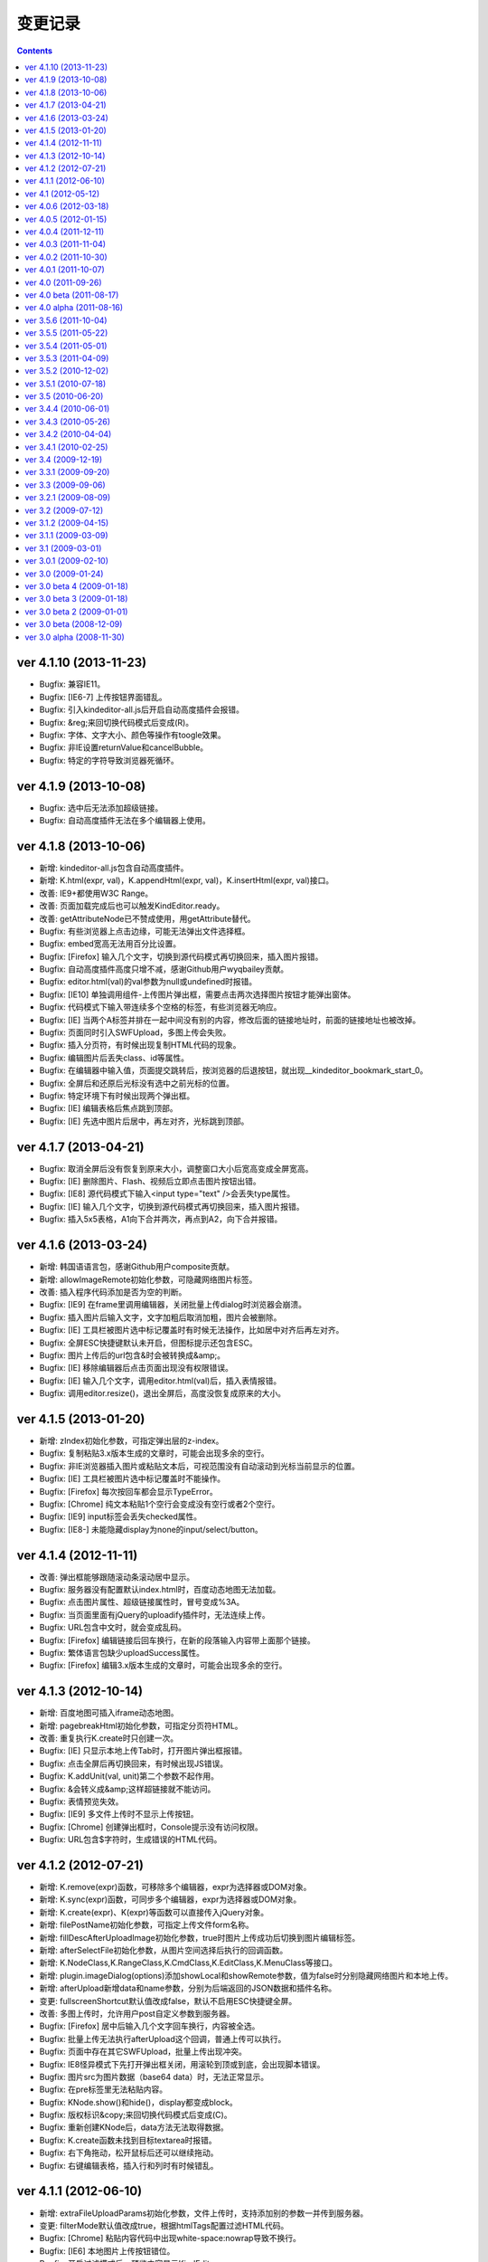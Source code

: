 变更记录
========================================================

.. contents::
	:depth: 2

ver 4.1.10 (2013-11-23)
-----------------------------------------------------------------
* Bugfix: 兼容IE11。
* Bugfix: [IE6-7] 上传按钮界面错乱。
* Bugfix: 引入kindeditor-all.js后开启自动高度插件会报错。
* Bugfix: &reg;来回切换代码模式后变成(R)。
* Bugfix: 字体、文字大小、颜色等操作有toogle效果。
* Bugfix: 非IE设置returnValue和cancelBubble。
* Bugfix: 特定的字符导致浏览器死循环。

ver 4.1.9 (2013-10-08)
-----------------------------------------------------------------
* Bugfix: 选中后无法添加超级链接。
* Bugfix: 自动高度插件无法在多个编辑器上使用。

ver 4.1.8 (2013-10-06)
-----------------------------------------------------------------
* 新增: kindeditor-all.js包含自动高度插件。
* 新增: K.html(expr, val)，K.appendHtml(expr, val)，K.insertHtml(expr, val)接口。
* 改善: IE9+都使用W3C Range。
* 改善: 页面加载完成后也可以触发KindEditor.ready。
* 改善: getAttributeNode已不赞成使用，用getAttribute替代。
* Bugfix: 有些浏览器上点击边缘，可能无法弹出文件选择框。
* Bugfix: embed宽高无法用百分比设置。
* Bugfix: [Firefox] 输入几个文字，切换到源代码模式再切换回来，插入图片报错。
* Bugfix: 自动高度插件高度只增不减，感谢Github用户wyqbailey贡献。
* Bugfix: editor.html(val)的val参数为null或undefined时报错。
* Bugfix: [IE10] 单独调用组件-上传图片弹出框，需要点击两次选择图片按钮才能弹出窗体。
* Bugfix: 代码模式下输入带连续多个空格的标签，有些浏览器无响应。
* Bugfix: [IE] 当两个A标签并排在一起中间没有别的内容，修改后面的链接地址时，前面的链接地址也被改掉。
* Bugfix: 页面同时引入SWFUpload，多图上传会失败。
* Bugfix: 插入分页符，有时候出现复制HTML代码的现象。
* Bugfix: 编辑图片后丢失class、id等属性。
* Bugfix: 在编辑器中输入值，页面提交跳转后，按浏览器的后退按钮，就出现__kindeditor_bookmark_start_0。
* Bugfix: 全屏后和还原后光标没有选中之前光标的位置。
* Bugfix: 特定环境下有时候出现两个弹出框。
* Bugfix: [IE] 编辑表格后焦点跳到顶部。
* Bugfix: [IE] 先选中图片后居中，再左对齐，光标跳到顶部。

ver 4.1.7 (2013-04-21)
-----------------------------------------------------------------
* Bugfix: 取消全屏后没有恢复到原来大小，调整窗口大小后宽高变成全屏宽高。
* Bugfix: [IE] 删除图片、Flash、视频后立即点击图片按钮出错。
* Bugfix: [IE8] 源代码模式下输入<input type="text" />会丢失type属性。
* Bugfix: [IE] 输入几个文字，切换到源代码模式再切换回来，插入图片报错。
* Bugfix: 插入5x5表格，A1向下合并两次，再点到A2，向下合并报错。

ver 4.1.6 (2013-03-24)
-----------------------------------------------------------------
* 新增: 韩国语语言包，感谢Github用户composite贡献。
* 新增: allowImageRemote初始化参数，可隐藏网络图片标签。
* 改善: 插入程序代码添加是否为空的判断。
* Bugfix: [IE9] 在frame里调用编辑器，关闭批量上传dialog时浏览器会崩溃。
* Bugfix: 插入图片后输入文字，文字加粗后取消加粗，图片会被删除。
* Bugfix: [IE] 工具栏被图片选中标记覆盖时有时候无法操作，比如居中对齐后再左对齐。
* Bugfix: 全屏ESC快捷键默认未开启，但图标提示还包含ESC。
* Bugfix: 图片上传后的url包含&时会被转换成&amp;。
* Bugfix: [IE] 移除编辑器后点击页面出现没有权限错误。
* Bugfix: [IE] 输入几个文字，调用editor.html(val)后，插入表情报错。
* Bugfix: 调用editor.resize()，退出全屏后，高度没恢复成原来的大小。

ver 4.1.5 (2013-01-20)
-----------------------------------------------------------------
* 新增: zIndex初始化参数，可指定弹出层的z-index。
* Bugfix: 复制粘贴3.x版本生成的文章时，可能会出现多余的空行。
* Bugfix: 非IE浏览器插入图片或粘贴文本后，可视范围没有自动滚动到光标当前显示的位置。
* Bugfix: [IE] 工具栏被图片选中标记覆盖时不能操作。
* Bugfix: [Firefox] 每次按回车都会显示TypeError。
* Bugfix: [Chrome] 纯文本粘贴1个空行会变成没有空行或者2个空行。
* Bugfix: [IE9] input标签会丢失checked属性。
* Bugfix: [IE8-] 未能隐藏display为none的input/select/button。

ver 4.1.4 (2012-11-11)
-----------------------------------------------------------------
* 改善: 弹出框能够跟随滚动条滚动居中显示。
* Bugfix: 服务器没有配置默认index.html时，百度动态地图无法加载。
* Bugfix: 点击图片属性、超级链接属性时，冒号变成%3A。
* Bugfix: 当页面里面有jQuery的uploadify插件时，无法连续上传。
* Bugfix: URL包含中文时，就会变成乱码。
* Bugfix: [Firefox] 编辑链接后回车换行，在新的段落输入内容带上面那个链接。
* Bugfix: 繁体语言包缺少uploadSuccess属性。
* Bugfix: [Firefox] 编辑3.x版本生成的文章时，可能会出现多余的空行。

ver 4.1.3 (2012-10-14)
-----------------------------------------------------------------
* 新增: 百度地图可插入iframe动态地图。
* 新增: pagebreakHtml初始化参数，可指定分页符HTML。
* 改善: 重复执行K.create时只创建一次。
* Bugfix: [IE] 只显示本地上传Tab时，打开图片弹出框报错。
* Bugfix: 点击全屏后再切换回来，有时候出现JS错误。
* Bugfix: K.addUnit(val, unit)第二个参数不起作用。
* Bugfix: &会转义成&amp;这样超链接就不能访问。
* Bugfix: 表情预览失效。
* Bugfix: [IE9] 多文件上传时不显示上传按钮。
* Bugfix: [Chrome] 创建弹出框时，Console提示没有访问权限。
* Bugfix: URL包含$字符时，生成错误的HTML代码。

ver 4.1.2 (2012-07-21)
-----------------------------------------------------------------
* 新增: K.remove(expr)函数，可移除多个编辑器，expr为选择器或DOM对象。
* 新增: K.sync(expr)函数，可同步多个编辑器，expr为选择器或DOM对象。
* 新增: K.create(expr)、K(expr)等函数可以直接传入jQuery对象。
* 新增: filePostName初始化参数，可指定上传文件form名称。
* 新增: fillDescAfterUploadImage初始化参数，true时图片上传成功后切换到图片编辑标签。
* 新增: afterSelectFile初始化参数，从图片空间选择后执行的回调函数。
* 新增: K.NodeClass,K.RangeClass,K.CmdClass,K.EditClass,K.MenuClass等接口。
* 新增: plugin.imageDialog(options)添加showLocal和showRemote参数，值为false时分别隐藏网络图片和本地上传。
* 新增: afterUpload新增data和name参数，分别为后端返回的JSON数据和插件名称。
* 变更: fullscreenShortcut默认值改成false，默认不启用ESC快捷键全屏。
* 改善: 多图上传时，允许用户post自定义参数到服务器。
* Bugfix: [Firefox] 居中后输入几个文字回车换行，内容被全选。
* Bugfix: 批量上传无法执行afterUpload这个回调，普通上传可以执行。
* Bugfix: 页面中存在其它SWFUpload，批量上传出现冲突。
* Bugfix: IE8怪异模式下先打开弹出框关闭，用滚轮到顶或到底，会出现脚本错误。
* Bugfix: 图片src为图片数据（base64 data）时，无法正常显示。
* Bugfix: 在pre标签里无法粘贴内容。
* Bugfix: KNode.show()和hide()，display都变成block。
* Bugfix: 版权标识&copy;来回切换代码模式后变成(C)。
* Bugfix: 重新创建KNode后，data方法无法取得数据。
* Bugfix: K.create函数未找到目标textarea时报错。
* Bugfix: 右下角拖动，松开鼠标后还可以继续拖动。
* Bugfix: 右键编辑表格，插入行和列时有时候错乱。

ver 4.1.1 (2012-06-10)
-----------------------------------------------------------------
* 新增: extraFileUploadParams初始化参数，文件上传时，支持添加别的参数一并传到服务器。
* 变更: filterMode默认值改成true，根据htmlTags配置过滤HTML代码。
* Bugfix: [Chrome] 粘贴内容代码中出现white-space:nowrap导致不换行。
* Bugfix: [IE6] 本地图片上传按钮错位。
* Bugfix: 开启过滤模式后，预览内容显示KindEditor。

ver 4.1 (2012-05-12)
-----------------------------------------------------------------
* 新增: 批量图片上传功能（multiimage）。
* 新增：地图默认用百度地图（baidumap）。
* 新增: QQ邮箱风格（贡献者：https://github.com/fisker）。
* 新增: formatUploadUrl初始化参数，false时不会自动格式化上传后的URL。
* 新增: fullscreenShortcut初始化参数，false时禁用ESC全屏快捷键。
* 改善: uploadbutton新增form、target参数，上传图片时可提交其它控件。
* 改善: K().children()直接返回KNode对象，原来是返回Array<KNode>。
* 改善: K.create()支持多个textarea，新增KindEditor.instances。
* 改善: Opera 最新版本支持BR换行。
* 改善: 当前页面的语言方向为rtl时，编辑区域也自动设置rtl。
* 改善: PHP写入临时文件失败，提示详细错误。
* Bugfix: [IE9] 上传图片的弹出窗口，最下方的“确定”“取消”会错位，跑到跟“图片说明”文本框的后面。
* Bugfix: FF、Chrome、Opera等行首全角空格被过滤，只有IE没问题。
* Bugfix: 图片正在上传时，连续点击确定按钮，会重复提交表单。
* Bugfix: [WEBKIT] 在BR换行模式下，需要两次回车才能换行。
* Bugfix: [IE9] 在BR换行模式下，在编辑器中回车之后，光标仍然还在本行，不会移动到下一行。
* Bugfix: noscript里的HTML代码会被转移字符。
* Bugfix: [ASP] 文件管理对大小写敏感，大写的文件扩展名会识别不出图片。
* Bugfix: 浏览文件窗口里的目录和文件图标被拉伸，看起来比较模糊。
* Bugfix: 带有超链接的图片删除以后，源代码里面还有A标签。
* Bugfix: 通过文件管理器插入本地附件时，URL可能出现连续两个斜线。

ver 4.0.6 (2012-03-18)
-----------------------------------------------------------------
* 新增: imageTabIndex初始化参数，可设置插入图片弹出层的默认显示标签。
* 新增: allowFileUpload初始化参数，可设置是否显示插入文件弹出层里的上传按钮。
* 新增: KNode类增加eq方法。
* 改善: 改进弹出框样式。
* 改善: 上传图片不选择文件提交时，在浏览器端验证并提示。
* 改善: 优化自动排版，块元素的第一个子节点是图片时不加缩进。
* 改善: 编辑表格时，点击文档会关闭取色器。
* Bugfix: [IE] 先选中图片，编辑图片后关闭Dialog，有时候会出现脚本错误。
* Bugfix: 修改plugins目录名，无法显示plugins目录下的图片。
* Bugfix: [IE] 上传图片后，进度条一直处于加载状态。
* Bugfix: [IE] 上传文件失败后，进度条一直处于加载状态。
* Bugfix: form添加onsubmit="return false;"，提交表单，编辑器转到代码模式就出错。
* Bugfix: [FF] 按下全屏按钮，恢复到原来大小后没有滚动条。
* Bugfix: 自动获取图片尺寸时，有时候得到的尺寸不准确。
* Bugfix: [IE] 在跨域的frame里调用编辑器，会出现权限错误。
* Bugfix: 全屏后form失去自动提交，reset功能也失效。
* Bugfix: 已经引入的default.css带时间戳时会重复加载CSS。

ver 4.0.5 (2012-01-15)
-----------------------------------------------------------------
* Bugfix: 页面添加 content="IE=EmulateIE7" 后，修改颜色、行距之类的操作全部失效。
* Bugfix: 后退（Ctrl+Z）时光标错乱。
* Bugfix: 通过粘贴纯文本框粘贴时，所有空格都变成&nbsp;。
* Bugfix: pasteType参数为1时，粘贴内容，多个空格变成一个空格。
* Bugfix: [FF] 上传图片后，总是出现正在加载的样式。
* Bugfix: [WEBKIT] event.layerX and event.layerY are broken and deprecated in WebKit.
* Bugfix: pasteType为1（纯文本粘贴模式）时，粘贴的内容会换行。
* Bugfix: 在iOS5上无法使用编辑器。
* Bugfix: 单独调用dialog时默认不显示阴影。
* Bugfix: 初始化编辑器时，在afterChange回调函数里无法得到this.edit对象。

ver 4.0.4 (2011-12-11)
-----------------------------------------------------------------
* 新增: 阿拉伯语语言包。
* 改善: 上传文件时显示上传中提示。
* 改善: JSON解析失败时，通过弹出层显示服务器返回的HTML页面。
* 改善: [IE] 弹出框支持阴影效果。
* Bugfix: 浏览器使用有些插件时，上传文件提示不正确。
* Bugfix: 单独调用图片功能时，点击重置大小图标报错。
* Bugfix: 设置了参数filterMode:true，分页符就会丢失样式。
* Bugfix: [FF] 撤销全屏后页面会滚动到顶部。
* Bugfix: [ASP] demo.asp没有指定编码，导致提交后HTML出现乱码。
* Bugfix: 单独调用上传按钮时，无法与旁边输入框对齐。
* Bugfix: [WEBKIT] 在图片、视频、flash等前一个光标处右键，在不选中节点的状态下也能弹出修改属性。
* Bugfix: [IE] 编辑器无内容，加粗，切换到代码模式，再回到可视化模式，加粗，JS报错。
* Bugfix: [IE] 插入<input value="abc&quot;def"/>，会自动变为 <input value="abc"def"/>。
* Bugfix: [WEBKIT] 点击粗体后丢失光标。
* Bugfix: [OPERA] 切换到代码模式后不显示部分工具栏图标。
* Bugfix: del标签被定义在块级元素里，导致格式化HTML时自动换行。
* Bugfix: 开启过滤模式，获取HTML时删除线被过滤。
* Bugfix: [IE] 两张相邻图片添加超级链接，修改其中一个链接，另外一个链接也会被修改。
* Bugfix: 内嵌脚本的小于号会被转义导致脚本错误。
* Bugfix: 分页符在不同浏览器下生成的HTML代码不一致。
* Bugfix: [IE6-7] 插入URL里有大写字符的图片，右键点击选择图片属性，更改图片属性后图片不能显示。

ver 4.0.3 (2011-11-04)
-----------------------------------------------------------------
* Bugfix: [IE] 残留range.dump()调试代码，导致粘贴时报错。
* Bugfix: [IE] 存在menu全局变量，可能发生冲突。
* Bugfix: [IE] 单元格里没有内容时显示不正常。
* Bugfix: 连续按粗体按钮时会生成很多strong。
* Bugfix: 初始化编辑器后，按下粗体按钮，焦点不在<p>标签里。
* Bugfix: [WEBKIT] 设定图片右对齐后，无法选取图片节点。
* Bugfix: [IE] 回车，按下tab键，光标在下一行显示。
* Bugfix: [IE] textarea的高度小于工具栏高度时JS报错。

ver 4.0.2 (2011-10-30)
-----------------------------------------------------------------
* 新增: 上传按钮新增afterError回调函数，可定制JSON错误。
* Bugfix: [FF] 在页面上设置iframe {overflow:hidden;} ，编辑区域不出现滚动条。
* Bugfix: 浏览服务器插件，文件名很长的时候会换行。
* Bugfix: [IE6-7] 在form里引入js的时候出现JS错误。
* Bugfix: [IE] 当编辑器为空时，输入任意字符，然后点击表单的重置按钮，再点击页面空白处，出现JS错误。
* Bugfix: [IE8] 设置X-UA-Compatible=IE7，有时候无法加载编辑器。
* Bugfix: a标签同时有name和href属性时，丢失name以外的属性。
* Bugfix: 连续调用多个ready函数时，第4个ready无法执行。
* Bugfix: 插入多媒体后，右键点击不会弹出菜单。
* Bugfix: 启用纯文本黏贴后，段落首尾都会出现>符号。
* Bugfix: [IE] 点击标题、字体、文字大小，编辑区域失去选中状态。
* Bugfix: [FF,WEBKIT] 连续换行几次，切换到源代码，再切换到可视化模式，没有换行效果。
* Bugfix: [WEBKIT] 选择几个文字，点击上标或下标功能，上下标格式不会被应用。
* Bugfix: 加载编辑器后残留多余的div标签。
* Bugfix: 页面上包含跨域iframe的时候JS报错。
* Bugfix: 页面刷新后，与第一次访问加载的编译器高度不一致。
* Bugfix: [IE6] 弹出层无法遮住selectbox。
* Bugfix: [FF] 提交后退后，编辑器数据不保存。
* Bugfix: 选择粗体，取消粗体再应用粗体（即点两下粗体），则发现粗体、倾斜、下划线功能失效，无法选择。
* Bugfix: [WEBKIT] 置入Issue 269中的HTML，全选，点击删除格式，又出现一个图片，图片变为两个。
* Bugfix: 与MooTools类库有冲突。
* Bugfix: [IE] 选中粘贴过来的文本，进行格式操作时位置出现偏移。
* Bugfix: [IE] 后退前进时有时候报错。

ver 4.0.1 (2011-10-07)
-----------------------------------------------------------------
* 改善: image插件，通过editor.plugin.imageDialog()可以单独调用图片弹出框。
* 改善: filemanager插件，Ajax请求时显示Loading效果。
* 改善: 工具栏图标改成png8格式。
* Bugfix: 不能用style的width和height设置编辑器大小。
* Bugfix: 从MS WORD里面拷贝过来的表格，表格的颜色会丢掉。
* Bugfix: [IE] 关闭弹出层后光标自动跳转到顶部。
* Bugfix: 添加链接时有时候出现__kindeditor_temp_url__。
* Bugfix: [IE] 点击工具栏后，编辑区域失去选中状态。
* Bugfix: 网速比较慢的时候，连续点击一个图标，弹出多个弹出框。
* Bugfix: 删除格式时不能删除段落缩进属性。
* Bugfix: 拖拉改变Flash大小，点击源代码再点回来，Flash长宽自动恢复成预设值。

ver 4.0 (2011-09-26)
-----------------------------------------------------------------
* 新增: 锚点功能。
* 新增: 增加loadStyleMode属性，默认情况下自动加载CSS文件。
* 新增: 编辑器对象增加isDirty方法，判断编辑器内容是否有修改。
* 改善: 粘贴MS Word时自动清理Word专用格式代码，生成干净的HTML代码。
* 改善: 弹出框(dialog)里的输入框添加了基本验证。
* 改善: 超级链接不允许包含HTML代码。
* 改善: uploadJson URL支持GET参数。
* 优化: 后退撤销，粘贴性能。
* Bugfix: 修复了allowImageUpload为false时，无法插入网络图片的问题。
* Bugfix: [WEBKIT] 修复了粘贴内容时顺序相反的问题。
* Bugfix: 修复了进行修改操作，再选择一段带有样式的文字，再进行撤销操作，首先撤销的是选取操作，然后才会撤销修改的问题。
* Bugfix: 修复了设置basePath参数后，themesPath、langPath、pluginsPath参数不起作用的问题。
* Bugfix: 修复了图片和超级连接URL输入双引号时，HTML代码出现错乱的问题。
* Bugfix: [IE] 修复了反复执行后退和前进时有时候出现脚本错误的问题。
* Bugfix: [IE] 修复了连续选择相同文件上传时，第二次开始无法上传的问题。
* Bugfix: [IE] 修复了textarea在p标签里时，无法创建编辑器的问题。
* Bugfix: 修复了filterMode为true时，没有过滤script和style内容的问题。
* Bugfix: [WEBKIT] 修复了粘贴内容后光标消失的问题。
* Bugfix: [IE7] 修复了上传按钮出现偏移的问题。
* Bugfix: [IE] 修复了innerHTML有时候抛出异常的问题。
* Bugfix: 修复了清除HTML代码时过滤rowspan和colspan，导致表格被破坏的问题。
* Bugfix: 修复了在框架(frameset)下面，点击编辑器的源代码按钮后，再点击其它连接变弹出显示的问题。
* Bugfix: 修复了在非IE浏览器上，插入表格后，鼠标无法移到表格下面输入文字的问题。
* Bugfix: [WEBKIT] 修复了回车换行后标题属性丢失的问题。
* Bugfix: [WEBKIT] 修复了粘贴到单元格时有时候粘贴错位的问题。
* Bugfix: 修复了删除格式时有时候丢失文字的问题。
* Bugfix: [IE] 修复了在HTML里有inline-block时有时候_getStartEnd报错的问题。
* Bugfix: 修复了打开地图后立即关闭窗口时，无法关闭的问题。
* Bugfix: 修复了insertHtml插入注释开头的HTML时，注释被过滤的问题。

ver 4.0 beta (2011-08-17)
-----------------------------------------------------------------
* Bugfix: 修复了域名包含端口时在IE上发生错误的问题。
* Bugfix: 修复了在IE上通过工具栏的undo/redo按钮进行undo/redo时无法后退的问题。
* Bugfix: 修复了在FF和IE上加载编辑器后生成一个history的问题。
* Bugfix: 修复了在IE上点击右键自动插入&nbsp;的问题。
* Bugfix: 修复了在IE上文本在table标签前时，原生range转换成标准range后出现偏移的问题。
* Bugfix: 修复了在WEBKIT系列浏览器上在全屏模式下，弹出的插入图片、超链接等对话框，输入框内无法粘贴内容的问题。
* Bugfix: 修复了在pre标签里回车加入空行无效的问题。
* Bugfix: 修复了切换到代码模式后，按全屏报错的问题。
* Bugfix: 修复了点击工具栏时有时候弹出来几个相同dialog的问题。
* Bugfix: 修复了在IE上项目编号无论选在到哪里都是第一行加编号的问题。
* Bugfix: 修复了焦点处于被合并的单元格，右键菜单，向上添加一行，表格错乱的问题。
* Bugfix: 修复了焦点处于被合并的单元格的上一个单元格，右键菜单，向下合并单元格，表格错乱的问题。
* Bugfix: 修复了在IE上点击编辑区域时内存一直增加的问题。

ver 4.0 alpha (2011-08-16)
-----------------------------------------------------------------
* 初期版本，重新编写所有代码。
* 新增: 插入程序代码、预览、插入地图、调整行距、一键排版、清理HTML代码、插入分页符、插入附件、插入模板功能。
* 新增: Flash、多媒体编辑功能，Flash、多媒体上传功能。
* 新增: 表格单元格的合并和拆分功能。
* 新增: ESC键切换全屏模式。
* 改善: 后退/前进(undo/redo)时保持选中状态。
* 改善: 大部分组件实现模块化，可以单独调用。
* 改善: 改进了HTML格式化功能。
* 改善: 粘贴纯文本时按照换行设置（newlineTag）换行。
* 改善: 滚动页面时dialog自动居中。
* 改善: 在移动设备上只能使用代码模式。
* 改善: 修改图片尺寸时自动保持比例。
* Bugfix: 修复了在页面上设置document.domain时发生错误的问题。
* Bugfix: 修复了跨域调用编辑器时无法使用dialog的问题。
* Bugfix: 修复了range的collapsed为true时删除格式不起作用的问题。
* Bugfix: [WEBKIT] 修复了range的collapsed为true时字体、颜色等无效的问题。
* Bugfix: 修复了在不同浏览器上加粗、斜体、下划线、删除线生成出来的HTML代码不一致的问题。
* Bugfix: 修复了全选后有时候不能清除格式的问题。
* Bugfix: 修复了工具栏经常受全局CSS影响的问题。(改用DIV布局)
* Bugfix: 修复了直接拷贝页面自动执行js代码的问题。
* Bugfix: 修复了页面底部显示右键菜单被挡住的问题。
* Bugfix: 修复了在HTML里存在不规则属性("="")时过滤不掉其它属性的问题。
* Bugfix: 修复了处理被合并过的单元格时发生错误的问题。

ver 3.5.6 (2011-10-04)
-----------------------------------------------------------------
* 增加: 新增afterDrag属性(回调函数)，拖动改变编辑器大小后执行。
* 增加: 新增afterUpload属性(回调函数)，上传成功后执行。
* Bugfix: 修复了工具栏受全局a:hover的影响的问题。
* Bugfix: 修复了在全屏模式下编辑器可以被拖动的问题。
* Bugfix: [ASP]不改变文件名并上传中文名文件时文件名出现乱码。
* Bugfix: [IE9]删除格式功能有时候不起作用。
* Bugfix: [IE9]添加样式时有时候报错。

ver 3.5.5 (2011-05-22)
-----------------------------------------------------------------
* 增加: 新增单元格编辑功能。
* 改善: 改进输入框和按钮的外观。
* 改善: 打开dialog后自动选中第一个输入框。
* 改善: 用CSS实现dialog的阴影。
* 改善: 插入图片时不设置border="0"属性。
* Bugfix: 修改了在IE9上上传图片后原来的内容全部消失的问题。
* Bugfix: 修改了在FF4上有时候无法插入图片的问题。
* Bugfix: 修改了在IE6上插入图片后，在图片前出现一个空格的问题。
* Bugfix: 修改了在IE上使用清除格式功能来删除一段加粗的文字时发生JS错误的问题。(只有压缩后的min有这个问题)

ver 3.5.4 (2011-05-01)
-----------------------------------------------------------------
* 改善: 直接兼容IE9。
* Bugfix: 修改了在源代码模式下输入JS代码后切换到可视化模式时会执行JS代码的问题。
* Bugfix: 修改了在IE上编辑区域里的选中select控件时出现JS错误的问题。
* Bugfix: 修改了在IE上通过KE.insertHtml函数输入<mp3>URL</mp3>时丢失标签的问题。
* Bugfix: 修改了在一个页面调用多个编辑器时重复加载相同CSS的问题。
* Bugfix: 修改了在一个页面包含多个kindeditor.js时无法打开dialog的问题。
* Bugfix: 移除了工具栏里的两对多余的tr标签。

ver 3.5.3 (2011-04-09)
-----------------------------------------------------------------
* 增加: 新增useContextmenu属性，值为true时使用自定义右键菜单，false时屏蔽自定义右键菜单，默认值为true。
* 增加: 新增syncType属性，值为"auto"时每次修改时都会同步，"form"时提交form时同步，""时不会自动同步，默认值为"form"。
* 增加: 新增tabIndex属性，可设置编辑器的tabindex。
* 增加: 新增afterChange属性(回调函数)，编辑器内容发生变化后执行的函数。
* 增加: 新增afterTab属性(回调函数)，按下TAB键后执行的函数，默认情况下插入4个空格。
* 增加: 新增afterFocus属性(回调函数)，编辑器获得焦点(onfocus)时执行的函数。
* 增加: 新增afterBlur属性(回调函数)，编辑器失去焦点(onblur)时执行的函数。
* 增加: 新增KE.sync函数，将编辑器数据设回到原来的textarea里，与KE.util.setData函数功能相同。
* 增加: 新增KE.blur函数，让编辑器失去焦点。
* 改变: 将autoSetDataMode的默认值改成false，默认情况下自动寻找所属form，并将KE.sync绑定到该form的submit事件里。
* 改善: fileManagerJson支持GET参数。
* 改善: 动态设置上传图片保存URL(save_url)，在不同深度的页面调用编辑器不会出错。
* 改善: 当编辑器属性newlineTag为p时，粘贴纯文本换行使用p标签。
* 改善: 编辑器id支持[a-z0-9\_]以外的特殊字符。
* 改善: 上传图片按日期目录保存。
* 改善: 在IE6和IE7上浏览器原生菜单包含复制粘贴选项。
* Bugfix: 在IE上通过showModalDialog显示编辑器时无法输入内容。
* Bugfix: 修改了删除列时单元格错位的问题。
* Bugfix: 修改了在Firefox下点击dialog的按钮后没有按下去的效果的问题。
* Bugfix: 有些浏览器无法解析[\w-:]，需对“-”进行转义[\w\-:]。
* Bugfix: 执行KE.html后有时候全选整个编辑区域。
* Bugfix: 在Mac OS X的Firefox上无法显示右键菜单。
* Bugfix: script标签内的JavaScript代码字符串里包含HTML代码时，该字符串也被格式化。
* Bugfix: 修改了ASP浏览图片程序无法进入子目录的问题。
* Bugfix: 修改了通过TAB键移动焦点时焦点移动到工具栏图标上的问题。

ver 3.5.2 (2010-12-02)
-----------------------------------------------------------------
* Bugfix: 修改了在IE下拖动调整大小不够顺畅的问题。
* Bugfix: 修改了在IE下JS的src为"kindeditor.js"时无法加载CSS文件的问题。
* Bugfix: 提高上传图片JSON格式兼容性，防止某些时候因服务器输出额外的数据而导致JSON解析失败的问题。
* Bugfix: 修改了在IE上某些情况下添加样式偏移的问题。
* Bugfix: 修改了在IE下焦点在图片后面时按下TAB键JS报错的问题。
* Bugfix: 修改了KE.util.setOpacity的opacity为2和20时结果相同的问题。
* Bugfix: 修改了在IE6下高度小于0时出现脚本错误的问题。

ver 3.5.1 (2010-07-18)
-----------------------------------------------------------------
* Bugfix: 修改了表格左侧插入列时单元格移位的问题。
* Bugfix: 修改了在Firefox上设置全局CSS后高度计算不正确的问题。
* Bugfix: 修改了ASP上传程序无法上传大写扩展名文件的问题。
* Bugfix: 修改了在Firefox上调用KE.html函数在某些情况下JS报错的问题。
* Bugfix: 修改了在IE6、IE7上只读模式下不显示内容的问题。
* Bugfix: 修改了JSP演示程序提交中文数据后出现乱码的问题。
* Bugfix: 修改了通过insertHtml插入HTML时URL自动变成绝对域名的问题。
* Bugfix: 修改了在IE上用BR换行时回车换行自动选中下面内容的问题。
* Bugfix: 修改了设置表格背景颜色后不能取消颜色的问题。

ver 3.5 (2010-06-20)
-----------------------------------------------------------------
* 增加: 增加了表格编辑功能。
* 增加: 引入了多国语言机制。
* 增加: 标题、字体、文字大小、颜色可以反映当前状态。
* 增加: 右键菜单支持图标和分割线。
* 增加: 表情功能增加分页和预览。
* 增加: 增加了弹出框阴影效果。
* 增加: 增加了新接口。(KE.html,KE.text,KE.selectedHtml,KE.insertHtml,KE.appendHtml,KE.isEmpty等)
* 改善: 编辑器底部显示向下拖动指示图标。
* 改善: 点击编辑器外的页面其它部位时关闭菜单。
* 改善: 移除编辑器时将编辑器内容设置到原来的textarea。
* 改善: 从外部粘贴内容时自动将font转换成span标签。
* 改善: ASP.NET程序改成ashx，使用时不需要编译。
* Bugfix: 改善了文章内容比较多时速度比较慢的问题。
* Bugfix: 修改了在IE上选中图片或表格后无法用backspace键删除的问题。
* Bugfix: 修改了在Firefox上全屏后浏览器一直处于加载状态的问题。
* Bugfix: 修改了在非IE上DOMContentLoaded事件不起作用的问题。
* Bugfix: 修改了删除编辑器时没有销毁事件的问题。
* Bugfix: 修改了设置成无颜色时其它样式也被删除的问题。
* Bugfix: 修改了拖动时拖到浏览器外面放开鼠标后会粘住的问题。
* Bugfix: 修改了在Firefox上pre标签自动生成br标签的问题。
* Bugfix: 修改了在IE6上用KE.cmd.wrap方法设置class属性后没有效果的问题。
* Bugfix: 修改了在P标签内没选中内容时无法插入超级链接的问题。
* Bugfix: 修改了使用快捷键加粗体、斜体、下划线时没有同步的问题。

ver 3.4.4 (2010-06-01)
-----------------------------------------------------------------
* Bugfix: 修改了在IE上焦点自动移动到编辑区域的问题。
* Bugfix: 修改了在IE上打开类型无法修改成当前窗口的问题。
* Bugfix: 修改了全选后无法取消超级链接的问题。
* Bugfix: 修改了切换代码模式时编辑器轻微抖动的问题。
* Bugfix: 修改了在IE上切换代码模式时有时候不出现滚动条的问题。
* Bugfix: 修改了在Chrome 5.0上反复切换代码模式有时候出现崩溃页面的问题。
* 改善: 显示菜单后再点将关闭此菜单。

ver 3.4.3 (2010-05-26)
-----------------------------------------------------------------
* Bugfix: 修改了重复编辑超级链接时每次都添加&amp;的问题。
* Bugfix: 修改了在IE上右键菜单没有复制、剪切项目的问题。
* Bugfix: 修改了在IE上没有格式化<font color=#000>代码的问题。
* Bugfix: 修改了PHP上传程序日期格式不正确的问题。
* Bugfix: 修改了在IE上代码模式下全屏本地URL自动变成绝对URL的问题。
* Bugfix: 修改了在代码模式下KE.util.setFullHtml函数不显示HTML内容的问题。
* Bugfix: 修改了在MARQUEE元素里回车换行出现JS错误的问题。
* Bugfix: 修改了通过菜单剪切、粘贴时不触发KE.event.input事件的问题。
* Bugfix: 修改了在IE上焦点离开编辑区域后没有记住最后的range位置的问题。
* Bugfix: 修改了在源代码模式下undo/redo能看到临时HTML代码的问题。
* Bugfix: 修改了在IE上输入的HTML开头是<script>时该代码被删掉的问题。
* Bugfix: 修改了在IE上将<img>替换<hr>时有时候报错的问题。
* Bugfix: 修改了在IE上编辑marquee元素里的图片和超级链接时报错的问题。
* Bugfix: 修改了右键点击图片右边时有时候会弹出图片编辑菜单的问题。
* Bugfix: 修改了script和style代码无法保留换行符的问题。
* Bugfix: 修改了在非IE浏览器上换行使用p的时候最后一个p结尾还是有一个br的问题。
* Bugfix: 修改了Webkit系列浏览器的textarea可拖动调整大小，聚焦时边框变成黄色的问题。
* Bugfix: 修改了在IE上代码模式下有时候不会自动换行的问题。
* Bugfix: 修改了在IE上new Function和iframe引起内存泄漏的问题。
* 改变: 默认换行方式改成p换行。
* 改善: 弹出框未指定任何按钮(yesButton, noButton, previewButton)时，不显示底部DIV。
* 改善: 确定alert框后将焦点设置到输入错误的输入框。
* 改善: 上传图片时如果返回的JSON格式有错误，提示友好信息。
* 改善: 从Word粘贴功能严格过滤垃圾代码。
* 改善: 编辑时同步更新原textarea里的HTML内容，不需要在提交前设置KE.util.setData。
* 改善: 根据resizeMode配置显示不同的鼠标状态和小图标。
* 改善: 按TAB键时插入4个&nbsp;。
* 增加: 增加了afterDialogCreate属性，设置弹出dialog后执行的回调函数。
* 增加: 增加了ASP.NET、ASP、JSP演示程序。
* 增加: 增加了工具栏分割符号。
* 删除: 删除了autoOnsubmit属性。

ver 3.4.2 (2010-04-04)
-----------------------------------------------------------------
* 增加: 添加了KE.util.isEmpty函数，用于判断编辑器是否有可见内容。
* 改善: 页面很小时弹出菜单的上下位置不变。
* 改善: 插入超级链接未选中内容时插入URL文本。
* 改善: 插入超级链接的打开类型为当前窗口时删除A标签的target属性。
* Bugfix: 修改了在IE上HTML属性值里输入JS代码时格式出现错误的问题。
* Bugfix: 修改了cssPath属性为空时加载首页的问题。
* Bugfix: 修改了当浏览器出现滚动条并拖动调整大小时控制不住的问题。
* Bugfix: 修改了embed代码丢失自定义属性的问题。
* Bugfix: 修改了在IE上切换到代码模式后点击图标触发onbeforeunload事件的问题。
* Bugfix: 修改了在Firefox上光标在图片旁边时点击鼠标右键，弹出右键菜单的问题。
* Bugfix: 修改了在Firefox上无法修改/删除图片的超级链接的问题。
* Bugfix: 修改了在Webkit上有时候无法添加/修改/删除图片的超级链接的问题。

ver 3.4.1 (2010-02-25)
-----------------------------------------------------------------
* 添加了dialogAlignType属性，指定弹出窗口对齐方式。
* 添加了imageUploadJson属性，可指定上传图片服务器端程序。
* 添加了fileManagerJson属性，可指定浏览服务器文件的服务器端程序。
* 修改了在IE上删除所有可见内容后留下P标记的问题。
* 修改了拖动弹出窗口时可以拖出页面外的问题。
* 修改了拖动弹出窗口时选中内容的问题。
* 修改了在IE8上点击工具栏触发onbeforeunload事件的问题。
* 修改了输入带冒号的标签时HTML格式出现错误的问题。
* 修改了在Firefox上不选中超级连接时不能取消超级连接的问题。
* 修改了当页面比较小时下拉菜单超出页面的问题。
* 修改了在Webkit浏览器上不选中内容添加超级连接时插入__ke_temp_url__的问题。
* beforeCreate、afterCreate等回调函数添加了id参数。
* 改善了URL格式化规则，urlType参数默认为空，当urlType为空时不修改URL。
* 只要KE.plugin里有定义就执行插件的init处理。
* cssPath参数可指定多个CSS文件。
* KE.event.ctrl函数可以直接传入keyCode数字。
* urlType为relative时省略当前路径标识符。
* 图片上传程序返回JSON数据，文件名改成upload_json.php。
* 上传图片过程中显示加载动画。
* 标题格式增加了正文。
* 更换了默认风格。

ver 3.4 (2009-12-19)
-----------------------------------------------------------------
* 添加了图片修改/删除功能。
* 添加了超级连接修改/删除功能。
* 添加了浏览服务器文件的功能（PHP）。
* 添加了URL格式化功能。
* 添加了afterCreate和beforeCreate回调函数。
* 添加了textarea的name属性支持，没指定id时寻找name。
* htmlTags属性指定style时，忽略[.]开头的属性，允许任何样式。
* 改善了弹出框，支持多个窗，根据浏览器窗口居中，加载时显示[加载中]动画。
* 改善了回车换行，通过参数可设置BR或P换行，默认BR换行。
* 改善了插入表情功能，显示表情图片时只加载一次图片。
* 在WEBKIT系列浏览器上点击图片后自动选中。
* 编辑器最大化之后不允许拖动修改大小。
* 编辑器的CSS文件可以手动包含。
* 编辑器所用到的图标全部在CSS文件里定义。
* skins里的文件分别放在不同目录里。
* 下拉菜单根据文字内容自动调整宽度。
* 默认不开启过滤模式。
* 修改了Firefox上Flash和多媒体不显示的问题（用图片表示）。
* 修改了非IE浏览器选中element元素时取得错误range的问题。
* 修改了非IE浏览器无法选中element元素的问题。
* 修改了清除格式后有时候变成一行的问题。
* 修改了IE6怪异模式下切换模式高度有变化的问题。
* 修改了Firefox 2上不能使用的问题。
* 修改了在Webkit上高度比较小的时候底部出现空白的问题。
* 修改了在非IE浏览器上上传失败后重新刷新页面的问题。
* 删除了[插入层]、[日期]、[时间]、[预览]、[插入特殊字符]功能。
* 还有很多代码优化。

ver 3.3.1 (2009-09-20)
-----------------------------------------------------------------
* 修改了删除文本格式后出现垃圾代码的问题。
* 删除了KE.util里的没有用到的函数。
* 修改了在IE上多个编辑器同时显示时，点击全屏另外一个编辑器自动变成最大化的问题。
* 修改了在Firefox上缩进操作后产生的代码默认被过滤的问题。
* 修改了删除编辑器后没有清除container的问题。
* 添加了TAB键缩进功能。
* 上传图片时重命名文件名。
* 拖拽编辑器调整大小时不再隐藏编辑器内容。
* 修改了几个演示程序，优化了细节。

ver 3.3 (2009-09-06)
-----------------------------------------------------------------
* 提高了加载速度。DOM加载完成后立即创建编辑器，以前用了window onload事件。
* 改善了HTML格式化性能。增加KE.format，替代原来的outputHtml和htmlToXhtml。
* 删除了siteDomains属性，link和当前域名相同时自动改成相对域名。
* 修改了在IE上有不规范HTML标签时出现重复内容的问题。
* 修改了在Fifefox粘贴Word文档时头部出现垃圾代码的问题。
* 编辑器宽度设定支持百分比，不设置大小时默认取得textarea的大小。
* 整理了插入表格代码。
* 修改了特殊字符、插入表格等功能受YUI全局CSS影响的问题。
* 修改了在Firefox上按F5刷新时JS报错的问题。
* 修改了在Firefox上有时候不能删除内容的问题。
* 修改了代码模式下输入的内容没有被格式化的问题。

ver 3.2.1 (2009-08-09)
-----------------------------------------------------------------
* 修改了在IE上行尾插入图片后光标无法移动到图片后位置的问题。
* 修改了在IE上内容为空时连续插入非文字元素出现脚本错误的问题。
* 修改了原代码模式下输入<textarea></textarea>后来回切换模式时发生错误的问题。
* 修改了在IE上<br>换行后改变字体时光标移动到上一行的问题。
* 修改了在IE上删除文本格式时选中位置有时候会偏移的问题。
* 修改了range在text range的最后位置时wrap方法不正常的问题。
* getPureData方法过滤&nbsp;。
* 修改了htmlTags的默认值。
* 修改了在WEBKIT系列浏览器上有滚动条时下拉框定位不正确的问题。

ver 3.2 (2009-07-12)
-----------------------------------------------------------------
* 工具栏图标可以反映选中状态。
* 用虚线显示p,div,ol等标记。
* font标记全部改成span，文字大小统一使用px单位。
* htmlTags属性一次可定义多个标记。
* Firefox等浏览器上颜色可以输出统一的十六进制颜色。
* filterMode为false的时候输出XHTML，并支持siteDomain设定。
* 修改了过滤一些代码后HTML代码有偏移的问题。
* 修复了在IE上点击工具栏图标时失去焦点的问题。
* 编辑区域的body里添加了ke-content class。
* 添加了后退/撤销快捷键(Ctrl+Z和Ctrl+Y)。
* 改善了默认风格。
* 包含很多细小的代码优化。
* 增加了宽度和高度属性。

ver 3.1.2 (2009-04-15)
-----------------------------------------------------------------
* 修改了IE上拖动选择图片后添加超级链接发生错误的问题。
* 修改了Flash、多媒体、图片的验证规则，支持GET参数。

ver 3.1.1 (2009-03-09)
-----------------------------------------------------------------
* 修改了设置siteDomains无效的问题。
* 修改了例子当中的一些文字错误。

ver 3.1 (2009-03-01)
-----------------------------------------------------------------
* 合并了javascript文件，删除了build目录，只保留kindeditor.js非压缩格式。
* 修改了HTML过滤功能，通过htmlTags属性可以指定HTML标记和属性。
* 修改了有时候超级连接出现__ke_temp_url__的问题。
* 修改了KE.util.selection()里==符号写成=的问题。
* 修改了连续输入空格变成特殊字符的问题。
* 初期显示编辑器时焦点不再默认移到编辑区域。

ver 3.0.1 (2009-02-10)
-----------------------------------------------------------------
* 修改了包含prototype、mootools等类库时发生冲突的问题。
* 修改了在非IE浏览器下outputHtml()过滤正常代码的问题。
* 改善了超级连接功能(link plugin)。
* 添加了KE.lang['invalidUrl']语言定义。
* 修改了在IE6下重复加载工具栏图标的问题。
* 修改了在Firefox 2.0下发生错误的问题。
* 修改了指定多个siteDomains参数时无效的问题。
* 添加了禁止拖动工具栏图标的处理。

ver 3.0 (2009-01-24)
-----------------------------------------------------------------
* 修改了outputHtml()若干问题。
* 修改了position: relative下无法设置全屏的问题。
* 修改了HTML4.0下非IE浏览器页面变形的问题。
* 修改了全屏下弹出窗口后可以点击编辑区域的问题。

ver 3.0 beta 4 (2009-01-18)
-----------------------------------------------------------------
* 修改了IE无法对齐的问题。
* 调整了IE换行规则。

ver 3.0 beta 3 (2009-01-18)
-----------------------------------------------------------------
* 加强了undo/redo。
* 增加了HTML代码过滤功能，并通过filterMode可以选择是否过滤。
* 修改了粘贴纯文本时解析HTML代码的问题。
* 修改了skinsPath和pluginsPath属性无法自定义的问题。
* 增加了siteDomains属性。
* 删除了plugin-mini.js。

ver 3.0 beta 2 (2009-01-01)
-----------------------------------------------------------------
* 修改了PHP上传图片时标题不正确的问题。
* 属性hideBottomMode改成resizeMode。
* 修改了编辑器外观受YUI CSS影响的问题。
* 修改了IE浏览器上编辑时有时候HTML显示不全的问题。
* 修改了部分浏览器插入link时发生js错误的问题。
* 自定义ICON可以定义其它外部图片。
* 初期显示时不再插入<p><br /></p>。
* 精简了部分代码。
* 增加了几个demo。

ver 3.0 beta (2008-12-09)
-----------------------------------------------------------------
* 修改了Firefox3下第一次选择标题有错误的问题。
* 修改了切换到HTML模式时编辑器会抖动的问题。
* 修改了插入表情以后路径有错误无法显示的问题。
* 修改了TinyMCE风格的时间icon坐标不正确的问题。
* 修改了移动dialog时编辑器文字移动结束后也不显示的问题。
* 修改了在iframe里无法使用的问题。
* 修改了目录名为kindeditor时getScriptPath取路径不正确的问题。
* 修改了增加缩进和减少缩进两个图标的提示文本。
* 修改了IE下没有指定DOCTYPE时显示有问题。
* 代码统一用4个空格缩进。
* 增加了几个demo。
* plugin-all.js里的中文提取到zh-CN.js。

ver 3.0 alpha (2008-11-30)
-----------------------------------------------------------------
* 初期完成。
